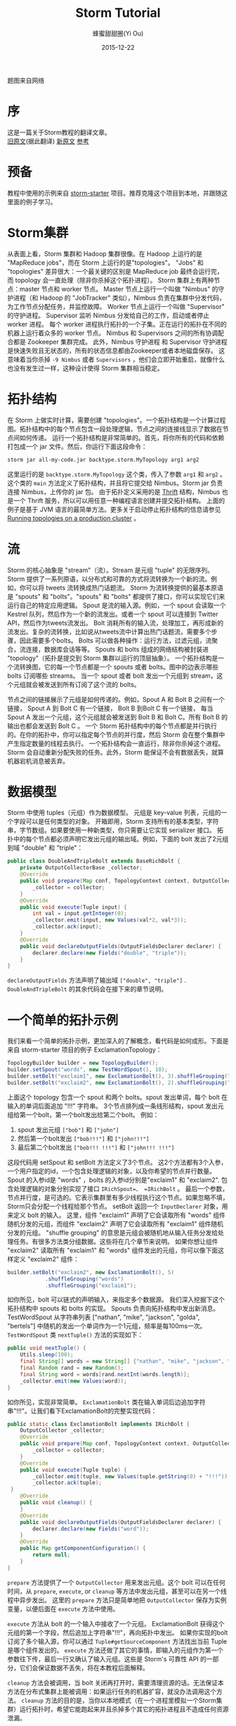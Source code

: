 #+TITLE: Storm Tutorial
#+AUTHOR: 蜂蜜甜甜圈(Yi Ou)
#+EMAIL: 718413182@qq.com
#+DATE: 2015-12-22
#+CATEGORY: translation
#+DESCRIPTION: Storm手册翻译
#+KEYWORDS: storm,tutorial,java
#+OPTIONS: H:4 num:t toc:t \n:nil @:t ::t |:t ^:nil f:t tex:nil email:t <:t date:t timestamp:t
#+LINK_HOME: https://creamidea.github.io
#+STARTUP: showall

#+BEGIN_EXPORT HTML
<div class="lazy-load-img-wrapper title-img-wrapper">
<noscript>
<img alt="Storm" title="Storm" src="http://static.boredpanda.com/blog/wp-content/uploads/2016/07/dust-storm-microbust-jerry-ferguson-arizona-2.jpg"/>
</noscript>
<img lazy-load alt="Storm" title="Storm"
     data-src="http://static.boredpanda.com/blog/wp-content/uploads/2016/07/dust-storm-microbust-jerry-ferguson-arizona-2.jpg" />
<p class="title-img-p">题图来自网络</p>
</div>
#+END_EXPORT


* 序
这是一篇关于Storm教程的翻译文章。 \\
[[http://storm.apache.org/tutorial.html][旧原文]](据此翻译) [[http://storm.apache.org/releases/current/Tutorial.html][新原文]] [[http://ifeve.com/getting-started-with-stom-index/][参考]]

* 预备
教程中使用的示例来自 [[https://github.com/apache/storm/tree/master/examples/storm-starter][storm-starter]] 项目。推荐克隆这个项目到本地，并跟随这里面的例子学习。

* Storm集群
从表面上看，Storm 集群和 Hadoop 集群很像。在 Hadoop 上运行的是 "MapReduce jobs"，而在 Storm 上运行的是"topologies"。
"Jobs" 和 "topologies" 差异很大：一个最关键的区别是 MapReduce job 最终会运行完，而 topology 会一直处理（除非你杀掉这个拓扑进程）。
Storm 集群上有两种节点：master 节点和 worker 节点。
Master 节点上运行一个叫做 "Nimbus" 的守护进程（和 Hadoop 的 "JobTracker" 类似），Nimbus 负责在集群中分发代码，为工作节点分配任务，并监控故障。
Worker 节点上运行一个叫做 "Supervisor" 的守护进程。
Supervisor 监听 Nimbus 分发给自己的工作，启动或者停止 worker 进程。
每个 worker 进程执行拓扑的一个子集。正在运行的拓扑在不同的机器上运行着众多的 worker 节点。
Nimbus 和 Supervisors 之间的所有协调配合都是 Zookeeper 集群完成。
此外，Nimbus 守护进程 和 Supervisor 守护进程是快速失败且无状态的，所有的状态信息都由Zookeeper或者本地磁盘保存。
这意味着当你杀掉 =-9 Nimbus= 或者 =Supervisors= ，他们会立即开始重启，就像什么也没有发生过一样，这种设计使得 Storm 集群相当稳定。

#+BEGIN_EXPORT HTML
<img src="http://storm.apache.org/images/storm-cluster.png" alt="storm-cluster" title="storm-cluster"/>
#+END_EXPORT


* 拓扑结构
在 Storm 上做实时计算，需要创建 "topologies"。一个拓扑结构是一个计算过程图。拓扑结构中的每个节点包含一段处理逻辑，节点之间的连接线显示了数据在节点间如何传递。
运行一个拓扑结构是非常简单的。首先，将你所有的代码和依赖打包成一个 jar 文件。然后，你运行下面这段命令：
#+BEGIN_SRC sh
  storm jar all-my-code.jar backtype.storm.MyTopology arg1 arg2
#+END_SRC
这里运行的是 =backtype.storm.MyTopology= 这个类，传入了参数 =arg1= 和 =arg2= 。这个类的 =main= 方法定义了拓扑结构，并且将它提交给 Nimbus。Storm jar 负责连接 Nimbus，上传你的 jar 包。
由于拓扑定义采用的是 [[https://thrift.apache.org/][Thrift]] 结构，Nimbus 也是一个 Thrift 服务，所以可以用任意一种编程语言创建并提交拓扑结构。
上面的例子是基于 JVM 语言的最简单方法。更多关于启动停止拓扑结构的信息请参见 [[http://storm.apache.org/documentation/Running-topologies-on-a-production-cluster.html][Running topologies on a production cluster]] 。

* 流
Storm 的核心抽象是 "stream"（流）。Stream 是元组 "tuple" 的无限序列。Storm 提供了一系列原语，以分布式和可靠的方式将流转换为一个新的流。例如，你可以将 tweets 流转换成热门话题流。
Storm 为流转换提供的最基本原语是 "spouts" 和 "bolts"。"spouts" 和 "bolts" 都提供了接口，你可以实现它们来运行自己的特定应用逻辑。
Spout 是流的输入源。例如，一个 spout 会读取一个 Kestrel 队列，然后作为一个新的流发出。或者一个 spout 可以连接到 Twitter API，然后作为tweets流发出。
Bolt 消耗所有的输入流，处理加工，再形成新的流发出。复杂的流转换，比如说从tweets流中计算出热门话题流，需要多个步骤，因此需要多个bolts。
Bolts 可以做各种操作：运行方法，过滤元组，流聚合，流连接，数据库会话等等。
Spouts 和 bolts 组成的网络结构被封装进 "topology"（拓扑是提交到 Storm 集群以运行的顶层抽象）。
一个拓扑结构是一个流转换图，它的每一个节点都是一个 spouts 或者 bolts。图中的边表示哪些 bolts 订阅哪些 streams。
当一个 spout 或者 bolt 发出一个元组到 stream，这个元组就会被发送到所有订阅了这个流的 bolts。
#+CAPTION: Storm-一个拓扑结构
[[glfs:Storm-Topologies.png]]
节点之间的链接展示了元组是如何传递的。例如，Spout A 和 Bolt B 之间有一个链接， Spout A 到 Bolt C 有一个链接， Bolt B 到Bolt C 有一个链接，
每当 Spout A 发出一个元组，这个元组就会被发送到 Bolt B 和 Bolt C。所有 Bolt B 的输出也都会发送到 Bolt C 。
一个 Storm 拓扑结构中的每个节点都是并行执行的。在你的拓扑中，你可以指定每个节点的并行度，然后 Storm 会在整个集群中产生指定数量的线程去执行。
一个拓扑结构会一直运行，除非你杀掉这个进程。Storm 会自动重新分配失败的任务。此外，Storm 能保证不会有数据丢失，就算机器宕机消息被丢弃。

* 数据模型
Storm 中使用 tuples（元组）作为数据模型。
元组是 key-value 列表，元组的一个字段可以是任何类型的对象。 开箱即用，Storm 支持所有的基本类型，字符串，字节数组。如果要使用一种新类型，你只需要让它实现 serializer 接口。
拓扑中的每个节点都必须声明它发出元组的输出域。例如，下面的 bolt 发出了2元组到域 "double" 和 "triple"：
#+BEGIN_SRC java
  public class DoubleAndTripleBolt extends BaseRichBolt {
      private OutputCollectorBase _collector;
      @Override
      public void prepare(Map conf, TopologyContext context, OutputCollectorBase collector) {
          _collector = collector;
      }
      @Override
      public void execute(Tuple input) {
          int val = input.getInteger(0);
          _collector.emit(input, new Values(val*2, val*3));
          _collector.ack(input);
      }
      @Override
      public void declareOutputFields(OutputFieldsDeclarer declarer) {
          declarer.declare(new Fields("double", "triple"));
      }
  }
#+END_SRC
=declareOutputFields= 方法声明了输出域 =["double", "triple"]= . =DoubleAndTripleBolt= 的其余代码会在接下来的章节说明。

* 一个简单的拓扑示例
我们来看一个简单的拓扑示例，更加深入的了解概念，看代码是如何成形。下面是来自 storm-starter 项目的例子 ExclamationTopology：
#+BEGIN_SRC java
  TopologyBuilder builder = new TopologyBuilder(); 
  builder.setSpout("words", new TestWordSpout(), 10); 
  builder.setBolt("exclaim1", new ExclamationBolt(), 3).shuffleGrouping("words");
  builder.setBolt("exclaim2", new ExclamationBolt(), 2).shuffleGrouping("exclaim1");
#+END_SRC
上面这个 topology 包含一个 spout 和两个 bolts。spout 发出单词，每个 bolt 在输入的单词后面追加 "!!!" 字符串。
3个节点排列成一条线形结构，spout 发出元组给第一个bolt，第一个bolt发出给第二个bolt。
例如：
1. spout 发出元组 =["bob"]= 和 =["john"]=
2. 然后第一个bolt发出 =["bob!!!"]= 和 =["john!!!"]=
3. 最后第二个bolt发出 =["bob!!! !!!"]= 和 =["john!!! !!!"]=
这段代码用 setSpout 和 setBolt 方法定义了3个节点。
这2个方法都有3个入参，一个用户指定的id，一个包含处理逻辑的对象，以及你希望的节点并行数量。
Spout 的入参id是 "words" ，bolts 的入参id分别是"exclaim1" 和 "exclaim2".
包含处理逻辑的对象分别实现了接口 =IRichSpout=、 =IRichBolt= 。
最后一个参数，节点并行度，是可选的。它表示集群里有多少线程执行这个节点。如果忽略不填，Storm只会分配一个线程给那个节点。
setBolt 返回一个 =InputDeclarer= 对象，用来定义 bolt 的输入。
这里，组件 "exclaim1" 声明了它会读取所有 "words" 组件随机分发的元组，而组件 "exclaim2" 声明了它会读取所有 "exclaim1" 组件随机分发的元组。
"shuffle grouping" 的意思是元组会被随机地从输入任务分发给处理任务。有很多方法类分组数据。这些将在几个章节来说明。
如果你想让组件 "exclaim2" 读取所有 "exclaim1" 和 "words" 组件发出的元组，你可以像下面这样定义 "exclaim2" 组件：
#+BEGIN_SRC java
  builder.setBolt("exclaim2", new ExclamationBolt(), 5)
              .shuffleGrouping("words")
              .shuffleGrouping("exclaim1");
#+END_SRC
如你所见，bolt 可以链式的声明输入，来指定多个数据源。
我们深入挖掘下这个拓扑结构中 spouts 和 bolts 的实现。
Spouts 负责向拓扑结构中发出新消息。TestWordSpout 从字符串列表 ["nathan", "mike", "jackson", "golda", "bertels"] 中随机的发出一个单词作为一个1元组，频率是每100ms一次。
=TestWordSpout= 类 =nextTuple()= 方法的实现如下：
#+BEGIN_SRC java
  public void nextTuple() {
      Utils.sleep(100);
      final String[] words = new String[] {"nathan", "mike", "jackson", "golda", "bertels"};
      final Random rand = new Random();
      final String word = words[rand.nextInt(words.length)];
      _collector.emit(new Values(word));
  }
#+END_SRC
如你所见，实现非常简单。
=ExclamationBolt= 类在输入单词后边追加字符串"!!!"。让我们看下ExclamationBolt的完整实现代码：
#+BEGIN_SRC java
  public static class ExclamationBolt implements IRichBolt {
      OutputCollector _collector;
      @Override
      public void prepare(Map conf, TopologyContext context, OutputCollector collector) {
          _collector = collector;
      }
      @Override
      public void execute(Tuple tuple) {
          _collector.emit(tuple, new Values(tuple.getString(0) + "!!!"));
          _collector.ack(tuple);
   }
      @Override
      public void cleanup() {
      }
      @Override
      public void declareOutputFields(OutputFieldsDeclarer declarer) {
          declarer.declare(new Fields("word"));
      }
      @Override
      public Map getComponentConfiguration() {
          return null;
      }
  }

#+END_SRC

=prepare= 方法提供了一个 =OutputCollector= 用来发出元组。这个 bolt 可以在任何时间，从 =prepare=, =execute=, or =cleanup=  等方法中发出元组，甚至可以在另一个线程中异步发出。
这里的 =prepare= 方法只是简单地把 =OutputCollector= 保存为实例变量，以便后面在 =execute= 方法中使用。

=execute= 方法从 bolt 的一个输入中接收了一个元组。 ExclamationBolt 获得这个元组的第一个字段，然后追加上字符串"!!!"，再向拓扑中发出。
如果你实现的bolt订阅了多个输入源，你可以通过 =Tuple#getSourceComponent= 方法找出当前 Tuple 是哪个组件发出的。
=execute= 方法还做了其它的事情，即输入的元组作为第一个参数往下传，最后一行又确认了输入元组。这些是 Storm's 可靠性 API 的一部分，它们会保证数据不丢失，将在本教程后面解释。

=cleanup= 方法会被调用，当 bolt 关闭再打开时，需要清理资源的话。无法保证本方法在分布式集群上能被调用：如果运行任务的机器扩容，就没办法调用这个方法。
=cleanup= 方法的目的是，当你以本地模式（在一个进程里模拟一个Storm集群）运行拓扑时，希望它能跑起来并且杀掉多个其它的拓扑进程且不造成任何资源泄漏。

=declareOutputFields= 方法声明了 =ExclamationBolt= 发出的一元组所在的域，叫做 "word"。

=getComponentConfiguration= 方法允许你配置各个方面，来决定组件如何运行。 [[http://storm.apache.org/documentation/Configuration.html][Configuration]] 部分会对这个更高级的问题有更多说明。

=cleanup= 和 =getComponentConfiguration= 这类方法都需要在一个 bolt 类里面实现。你可以使用基类提供的默认实现，更简洁的定义自己的bolt。
ExclamationBolt 通过继承 BaseRichBolt 会写得更简洁，就像下面这样：
#+BEGIN_SRC java
  public static class ExclamationBolt extends BaseRichBolt {
      OutputCollector _collector;
      @Override
      public void prepare(Map conf, TopologyContext context, OutputCollector collector) {
          _collector = collector;
      }
      @Override
      public void execute(Tuple tuple) {
          _collector.emit(tuple, new Values(tuple.getString(0) + "!!!"));
          _collector.ack(tuple);
      }
      @Override
      public void declareOutputFields(OutputFieldsDeclarer declarer) {
          declarer.declare(new Fields("word"));
      }    
  }
#+END_SRC
* 在本地模式下运行上述示例
我们来看下如何在本地模式运行 =ExclamationTopology= 类，以及它怎样发挥作用。
Storm 有两种操作模式：本地模式+分布式模式。
在本地模式下，通过用线程模拟工作节点，Storm 在进程中完整地执行。本地模式对于开发和测试拓扑是非常有用的。
当你运行 =storm-starter= 项目里面的拓扑示例时，他们就是运行在本地模式下，而且你能看到每个组件发出的消息是怎样的。本地模式下运行拓扑的更多信息，请参考 [[http://storm.apache.org/documentation/Local-mode.html][Local mode]]。

在分布式模式下，Storm 在集群上运行。当你提交一个拓扑给主节点，你也同样要提交所有必要的代码以运行拓扑。主节点会分发你的代码，分配工作节点，运行拓扑。
如果工作节点挂了，主节点会重新分配工作节点。分布式模式下运行拓扑的更多信息，请参考 [[http://storm.apache.org/documentation/Running-topologies-on-a-production-cluster.html][Running topologies on a production cluster]] 。

下面是一个本地模式下运行ExclamationTopology 类的例子：
#+BEGIN_SRC java
  Config conf = new Config();
  conf.setDebug(true);
  conf.setNumWorkers(2);
  //本地模式
  LocalCluster cluster = new LocalCluster();
  cluster.submitTopology("test", conf, builder.createTopology());
  Utils.sleep(10000);
  cluster.killTopology("test");
  cluster.shutdown();

#+END_SRC
首先，这段代码通过创建 =LocalCluster= 对象，定义了一个进程内的虚拟集群。接着它调用 =submitTopology= 方法提交一个拓扑到本地集群 LocalCluster 。
提交拓扑到分布式集群和到本地虚拟集群的方式是一样的。
=submitTopology= 方法有三个参数，第一个是拓扑名字，第二个是拓扑的配置，第三个是拓扑本身。
拓扑名字用来标识一个拓扑，这样后续可以杀掉这个进程。一个拓扑会一直运行下去除非你杀掉它的进程。
拓扑配置用来调配运行拓扑的各个方面。这里的2个设置是非常通用的：
1. TOPOLOGY_WORKERS (用 setNumWorkers 方法设置) ，指定了集群分配多少个工作进程去执行拓扑。拓扑中的每个组件要执行尽可能多的线程。分配给组件的线程数量是通过 =setBolt= 和 =setSpout= 方法配置的。这些线程存在于工作进程里面。每个工作进程包含了部分线程去执行部分组件。举个例子，你所有的组件一共指定了300个线程，配置里面指定了50个工作进程。每个工作进程会执行6个线程，每个线程可能属于不同的组件。你需要调整每个组件的并行度以及线程运行在工作进程的数量，来提高 Storm 拓扑的性能。
2. =TOPOLOGY_DEBUG= (用 =setDebug= 方法设置)，如果设置成 =true=，Storm 会记录每一个组件每一次发出的每一条信息。在本地模式下调试拓扑时是很有用的，但是在分布式集群上运行拓扑时可能希望关掉它。
针对拓扑还有很多配置。更多详细配置请参考 [[http://storm.apache.org/javadoc/apidocs/backtype/storm/Config.html][the Javadoc for Config]] 。
学习搭建开发环境，在本地模式下运行你的拓扑，请参看 [[http://storm.apache.org/documentation/Creating-a-new-Storm-project.html][Creating a new Storm project]] 。
* 流分组
流分组告诉拓扑怎样在2个组件之间发送元组。记住，spouts 和 bolts 在集群上多任务并行执行。一个拓扑结构在任务级别上执行看起来就像下面这样：
#+BEGIN_EXPORT HTML
<img src="https://farm6.staticflickr.com/5810/23858906462_86acd4a394_o.png" alt="流分组示意图" title="流分组示意图"/>
#+END_EXPORT
当工作节点 Bolt A 的一个任务（线程）发出元组给工作节点 Bolt B，它到底要发送元组到 Bolt B 的哪个任务（线程）？
"stream grouping" 回答了这个问题：告诉Storm怎样在任务集合之间发送元组。
在我们深入探究流分组的不同类型之前，我们先看看storm-starter项目里面的另一个拓扑。
WordCountTopology 读取一个 spout 给出的句子，再从 WordCountBolt 流出每个单词已经出现的次数。
#+BEGIN_SRC java
  TopologyBuilder builder = new TopologyBuilder();
  builder.setSpout("sentences", new RandomSentenceSpout(), 5);        
  builder.setBolt("split", new SplitSentence(), 8).shuffleGrouping("sentences");
  builder.setBolt("count", new WordCount(), 12).fieldsGrouping("split", new Fields("word"));
#+END_SRC
SplitSentence 为每个句子中的每个单词发出一个元组，当它接收数据时。 WordCount 在内存中维护了一个从单词映射到单词个数的 map。
每当 WordCount 收到一个单词，他就会更新这个单词的个数，并且发出一个新的单词个数。
下面介绍几种不同的流分组：

最简单的分组叫做"shuffle grouping" ，它随机发送一个元组给一个任务。
WordCountTopology 中使用了这种流分组，将 =RandomSentenceSpout= 类产出的元组发送给 =SplitSentence= 。它能均匀分发元组给所有的 =SplitSentence= 。

一个更有趣的分组叫做"fields grouping"。SplitSentence 和 WordCount bolt之间使用了字段分组。对于 WordCount 的功能（同一个单词由同一个任务处理）来说是至关重要的。
否则，不止一个任务会看到同一个单词，导致它们计算出错误的单词个数。字段分组通过字段子集来组织一个数据流。这样就让同样的字段子集归属同一个任务。
WordCount 订阅了 SplitSentence 的输出流，通过按照"word"字段进行分组，同一个单词总是由同一个任务（线程）执行，这样就能产出正确的结果。 
字段分组是实现流连接和流聚合以及其它功能的基础。在底层，字段分组由 *哈希算法-除留余数法* 来实现。

还有一些其它的流分组。更多详情请参考 [[http://storm.apache.org/documentation/Concepts.html][Concepts]] 。

* 用其它编程语言定义Bolts
任何编程语言都可以定义 Bolts。其它语言（非 java ）编写的 Bolts 是以子进程方式执行的，Storm 和子进程通信是基于输入输出之间的 JSON 消息。
这个通信协议只需要一个100行左右的适配器库支持，而且 Storm 自带了 Ruby, Python, 和 Fancy 的适配器库。
下面是一个出自 =WordCountTopology= 类的 SplitSentence bolt 定义：
#+BEGIN_SRC java
  public static class SplitSentence extends ShellBolt implements IRichBolt {
      public SplitSentence() {
          super("python", "splitsentence.py");
      }
      public void declareOutputFields(OutputFieldsDeclarer declarer) {
          declarer.declare(new Fields("word"));
      }
  }

#+END_SRC
SplitSentence 覆盖了 =ShellBolt= ，构造函数传入 splitsentence.py 参数，声明了会用 python 语言运行。下面是 splitsentence.py 的代码实现：
#+BEGIN_SRC python
  import storm
  class SplitSentenceBolt(storm.BasicBolt):
      def process(self, tup):
          words = tup.values[0].split(" ")
          for word in words:
            storm.emit([word])
  SplitSentenceBolt().run()
#+END_SRC

用其它语言编写 spouts 和 bolts 以及创建拓扑的更多信息，请参考 [[http://storm.apache.org/documentation/Using-non-JVM-languages-with-Storm.html][Using non-JVM languages with Storm]] 。
* 保证消息处理
在之前的教程中，我们跳过了发送元组的其他方面问题，这些方面都是 Storm 可靠性API的一部分：
Storm 如何保证 spout 发出的每一条消息都被执行，以及作为一个用户应该怎样利用Storm可靠性功能的优势，请参考 [[http://storm.apache.org/documentation/Guaranteeing-message-processing.html][Guaranteeing message processing]] 。
* 事务性拓扑
Storm 确保每一条消息在拓扑中至少被处理一次。一个经常被问到的问题是“基于 Storm 如何完成类似于计数的需求”？
至少处理一次不会造成计数过高么？Storm有一个特征，叫做"transactional topologies"事务性拓扑。它能在多次计算中达到恰好一次的消息语义。更多内容请参考 [[http://storm.apache.org/documentation/Guaranteeing-message-processing.html][Guaranteeing Message Processing]] 。
* 分布式RPC
本教程展示了基于 Storm 如何进行基本的流计算。利用 Storm 原语你还可以做很多其他的事情。
Storm 最有意思的应用之一是 Distributed RPC（分布式RPC），这个应用并行运着密集的计算功能。更多 Distributed RPC 请参考 [[http://storm.apache.org/documentation/Distributed-RPC.html][Distributed RPC]] 。
* 结论
本教程讲述了开发、测试、部署 Storm 拓扑的宽泛介绍。文档的其它部分深入讲解了试用 Storm 的各个方面。
